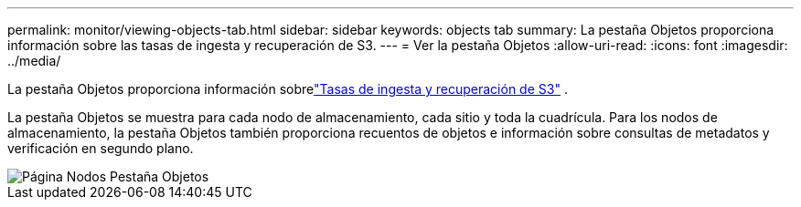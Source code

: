 ---
permalink: monitor/viewing-objects-tab.html 
sidebar: sidebar 
keywords: objects tab 
summary: La pestaña Objetos proporciona información sobre las tasas de ingesta y recuperación de S3. 
---
= Ver la pestaña Objetos
:allow-uri-read: 
:icons: font
:imagesdir: ../media/


[role="lead"]
La pestaña Objetos proporciona información sobrelink:../s3/index.html["Tasas de ingesta y recuperación de S3"] .

La pestaña Objetos se muestra para cada nodo de almacenamiento, cada sitio y toda la cuadrícula.  Para los nodos de almacenamiento, la pestaña Objetos también proporciona recuentos de objetos e información sobre consultas de metadatos y verificación en segundo plano.

image::../media/nodes_page_objects_tab.png[Página Nodos Pestaña Objetos]
